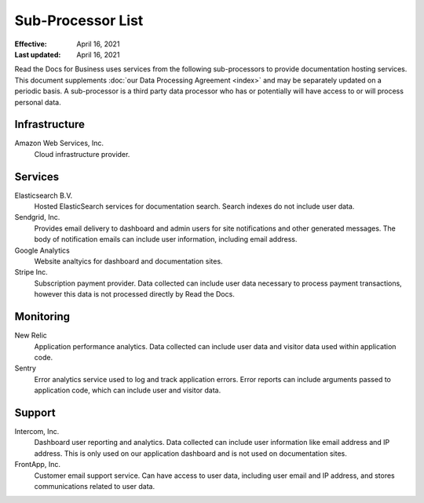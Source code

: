 Sub-Processor List
==================

:Effective: April 16, 2021
:Last updated: April 16, 2021

Read the Docs for Business uses services from the following sub-processors to
provide documentation hosting services. This document supplements :doc:`our Data
Processing Agreement <index>` and may be separately updated on a periodic basis.
A sub-processor is a third party data processor who has or potentially will have
access to or will process personal data.

.. seealso::
    Previous versions of this document, as well as the change history to this
    document, are available `on GitHub`_

.. _on GitHub: https://github.com/readthedocs/readthedocs.org/commits/master/docs/legal/dpa/subprocessors.rst

Infrastructure
--------------

Amazon Web Services, Inc.
    Cloud infrastructure provider.

Services
--------

Elasticsearch B.V.
    Hosted ElasticSearch services for documentation search. Search indexes do
    not include user data.

Sendgrid, Inc.
    Provides email delivery to dashboard and admin users for site notifications
    and other generated messages. The body of notification emails can include
    user information, including email address.

Google Analytics
    Website analtyics for dashboard and documentation sites.
    
Stripe Inc.
    Subscription payment provider. Data collected can include user data necessary
    to process payment transactions, however this data is not processed directly
    by Read the Docs.

Monitoring
----------

New Relic
    Application performance analytics. Data collected can include
    user data and visitor data used within application code.

Sentry
    Error analytics service used to log and track application errors. Error
    reports can include arguments passed to application code, which can include
    user and visitor data.

Support
-------

Intercom, Inc.
    Dashboard user reporting and analytics. Data collected can include user
    information like email address and IP address. This is only used on our
    application dashboard and is not used on documentation sites.

FrontApp, Inc.
    Customer email support service. Can have access to user data, including user
    email and IP address, and stores communications related to user data.

